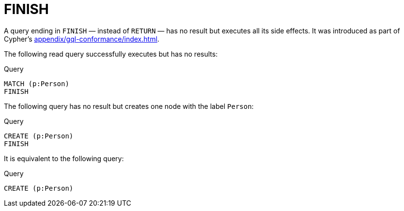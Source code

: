 :description: The `FINISH` clause defines a query to have no result.
:page-role: new-5.19
[[query-finish]]
= FINISH

A query ending in `FINISH` — instead of `RETURN` — has no result but executes all its side effects.
It was introduced as part of Cypher's xref:appendix/gql-conformance/index.adoc[].

The following read query successfully executes but has no results:

.Query
[source, cypher]
----
MATCH (p:Person)
FINISH
----

The following query has no result but creates one node with the label `Person`:

.Query
[source, cypher]
----
CREATE (p:Person)
FINISH
----

It is equivalent to the following query:

.Query
[source, cypher]
----
CREATE (p:Person)
----